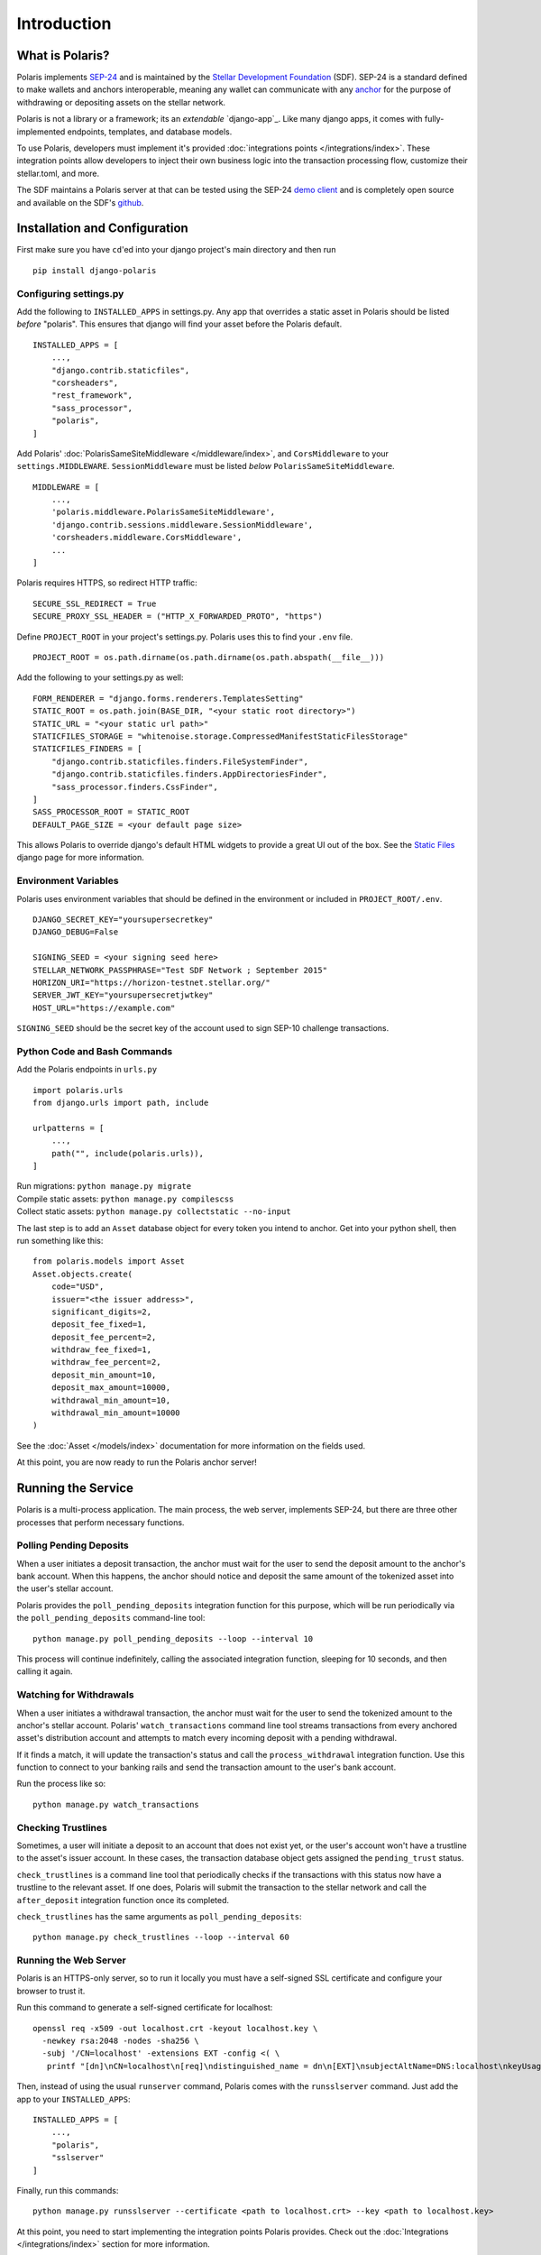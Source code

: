 =====================
Introduction
=====================

What is Polaris?
================

.. _SEP-24: https://github.com/stellar/stellar-protocol/blob/master/ecosystem/sep-0024.md
.. _Stellar Development Foundation: https://www.stellar.org/
.. _github: https://github.com/stellar/django-polaris
.. _example: https://github.com/stellar/django-polaris/tree/master/example
.. _django reusable-app: https://docs.djangoproject.com/en/3.0/intro/reusable-apps/
.. _here: https://stellar-anchor-server.herokuapp.com
.. _anchor: https://www.stellar.org/developers/guides/anchor/
.. _stellar.toml: https://github.com/stellar/stellar-protocol/blob/master/ecosystem/sep-0001.md
.. _demo client: http://sep24.stellar.org/#HOME_DOMAIN=%22https://testanchor.stellar.org%22&TRANSFER_SERVER=%22%22&WEB_AUTH_ENDPOINT=%22%22&USER_SK=%22SBBMVOJQLRJTQISVSUPBI2ZNQLZYNR4ARGWFPDDEL2U7444HPDII4VCX%22&HORIZON_URL=%22https://horizon-testnet.stellar.org%22&ASSET_CODE=%22SRT%22&ASSET_ISSUER=%22%22&EMAIL_ADDRESS=%22%22&STRICT_MODE=false&AUTO_ADVANCE=true&PUBNET=false

Polaris implements SEP-24_ and is maintained by the
`Stellar Development Foundation`_ (SDF). SEP-24 is a standard defined to make
wallets and anchors interoperable, meaning any wallet can communicate with any
anchor_ for the purpose of withdrawing or depositing assets on the stellar network.

Polaris is not a library or a framework; its an `extendable`
`django-app`_.  Like many django apps, it comes with fully-implemented
endpoints, templates, and database models.

To use Polaris, developers must implement it's provided
:doc:`integrations points </integrations/index>`. These integration points
allow developers to inject their own business logic into the transaction
processing flow, customize their stellar.toml, and more.

The SDF maintains a Polaris server at that can be tested using the SEP-24
`demo client`_ and is completely open source and available on the SDF's github_.

Installation and Configuration
==============================

.. _CLI tool: https://github.com/msfeldstein/create-stellar-token
.. _Static Files: https://docs.djangoproject.com/en/2.2/howto/static-files/

First make sure you have ``cd``'ed into your django project's main directory
and then run
::

    pip install django-polaris

Configuring settings.py
^^^^^^^^^^^^^^^^^^^^^^^

Add the following to ``INSTALLED_APPS`` in settings.py. Any app that overrides
a static asset in Polaris should be listed `before` "polaris". This ensures that
django will find your asset before the Polaris default.
::

    INSTALLED_APPS = [
        ...,
        "django.contrib.staticfiles",
        "corsheaders",
        "rest_framework",
        "sass_processor",
        "polaris",
    ]

Add Polaris' :doc:`PolarisSameSiteMiddleware </middleware/index>`,
and ``CorsMiddleware`` to your ``settings.MIDDLEWARE``.
``SessionMiddleware`` must be listed `below` ``PolarisSameSiteMiddleware``.
::

    MIDDLEWARE = [
        ...,
        'polaris.middleware.PolarisSameSiteMiddleware',
        'django.contrib.sessions.middleware.SessionMiddleware',
        'corsheaders.middleware.CorsMiddleware',
        ...
    ]

Polaris requires HTTPS, so redirect HTTP traffic:
::

    SECURE_SSL_REDIRECT = True
    SECURE_PROXY_SSL_HEADER = ("HTTP_X_FORWARDED_PROTO", "https")

Define ``PROJECT_ROOT`` in your project's settings.py. Polaris uses this to
find your ``.env`` file.
::

    PROJECT_ROOT = os.path.dirname(os.path.dirname(os.path.abspath(__file__)))

Add the following to your settings.py as well:
::

    FORM_RENDERER = "django.forms.renderers.TemplatesSetting"
    STATIC_ROOT = os.path.join(BASE_DIR, "<your static root directory>")
    STATIC_URL = "<your static url path>"
    STATICFILES_STORAGE = "whitenoise.storage.CompressedManifestStaticFilesStorage"
    STATICFILES_FINDERS = [
        "django.contrib.staticfiles.finders.FileSystemFinder",
        "django.contrib.staticfiles.finders.AppDirectoriesFinder",
        "sass_processor.finders.CssFinder",
    ]
    SASS_PROCESSOR_ROOT = STATIC_ROOT
    DEFAULT_PAGE_SIZE = <your default page size>

This allows Polaris to override django's default HTML widgets to provide
a great UI out of the box. See the `Static Files`_ django page for more
information.

Environment Variables
^^^^^^^^^^^^^^^^^^^^^

Polaris uses environment variables that should be defined in the
environment or included in ``PROJECT_ROOT/.env``.
::

    DJANGO_SECRET_KEY="yoursupersecretkey"
    DJANGO_DEBUG=False

    SIGNING_SEED = <your signing seed here>
    STELLAR_NETWORK_PASSPHRASE="Test SDF Network ; September 2015"
    HORIZON_URI="https://horizon-testnet.stellar.org/"
    SERVER_JWT_KEY="yoursupersecretjwtkey"
    HOST_URL="https://example.com"

``SIGNING_SEED`` should be the secret key of the account used to sign
SEP-10 challenge transactions.

Python Code and Bash Commands
^^^^^^^^^^^^^^^^^^^^^^^^^^^^^

Add the Polaris endpoints in ``urls.py``
::

    import polaris.urls
    from django.urls import path, include

    urlpatterns = [
        ...,
        path("", include(polaris.urls)),
    ]

| Run migrations: ``python manage.py migrate``
| Compile static assets: ``python manage.py compilescss``
| Collect static assets: ``python manage.py collectstatic --no-input``

The last step is to add an ``Asset`` database object for every token you
intend to anchor. Get into your python shell, then run something like this:
::

    from polaris.models import Asset
    Asset.objects.create(
        code="USD",
        issuer="<the issuer address>",
        significant_digits=2,
        deposit_fee_fixed=1,
        deposit_fee_percent=2,
        withdraw_fee_fixed=1,
        withdraw_fee_percent=2,
        deposit_min_amount=10,
        deposit_max_amount=10000,
        withdrawal_min_amount=10,
        withdrawal_min_amount=10000
    )

See the :doc:`Asset </models/index>` documentation for more information on the fields used.

At this point, you are now ready to run the Polaris anchor server!

Running the Service
===================

Polaris is a multi-process application. The main process, the web server,
implements SEP-24, but there are three other processes that perform necessary
functions.

Polling Pending Deposits
^^^^^^^^^^^^^^^^^^^^^^^^

When a user initiates a deposit transaction, the anchor must wait for the user
to send the deposit amount to the anchor's bank account. When this happens, the
anchor should notice and deposit the same amount of the tokenized asset into the
user's stellar account.

Polaris provides the ``poll_pending_deposits`` integration function for this
purpose, which will be run periodically via the ``poll_pending_deposits`` command-line
tool:
::

    python manage.py poll_pending_deposits --loop --interval 10

This process will continue indefinitely, calling the associated integration
function, sleeping for 10 seconds, and then calling it again.

Watching for Withdrawals
^^^^^^^^^^^^^^^^^^^^^^^^

When a user initiates a withdrawal transaction, the anchor must wait for the
user to send the tokenized amount to the anchor's stellar account. Polaris'
``watch_transactions`` command line tool streams transactions from every
anchored asset's distribution account and attempts to match every incoming
deposit with a pending withdrawal.

If it finds a match, it will update the transaction's status and call
the ``process_withdrawal`` integration function. Use this function to
connect to your banking rails and send the transaction amount to the user's
bank account.

Run the process like so:
::

    python manage.py watch_transactions

Checking Trustlines
^^^^^^^^^^^^^^^^^^^

Sometimes, a user will initiate a deposit to an account that does not exist yet,
or the user's account won't have a trustline to the asset's issuer account. In
these cases, the transaction database object gets assigned the ``pending_trust``
status.

``check_trustlines`` is a command line tool that periodically checks if the
transactions with this status now have a trustline to the relevant asset. If one
does, Polaris will submit the transaction to the stellar network and call the
``after_deposit`` integration function once its completed.

``check_trustlines`` has the same arguments as ``poll_pending_deposits``:
::

    python manage.py check_trustlines --loop --interval 60

Running the Web Server
^^^^^^^^^^^^^^^^^^^^^^

Polaris is an HTTPS-only server, so to run it locally you must have a
self-signed SSL certificate and configure your browser to trust it.

Run this command to generate a self-signed certificate for localhost:
::

    openssl req -x509 -out localhost.crt -keyout localhost.key \
      -newkey rsa:2048 -nodes -sha256 \
      -subj '/CN=localhost' -extensions EXT -config <( \
       printf "[dn]\nCN=localhost\n[req]\ndistinguished_name = dn\n[EXT]\nsubjectAltName=DNS:localhost\nkeyUsage=digitalSignature\nextendedKeyUsage=serverAuth")

Then, instead of using the usual ``runserver`` command, Polaris comes with the
``runsslserver`` command. Just add the app to your ``INSTALLED_APPS``:
::

    INSTALLED_APPS = [
        ...,
        "polaris",
        "sslserver"
    ]

Finally, run this commands:
::

    python manage.py runsslserver --certificate <path to localhost.crt> --key <path to localhost.key>

At this point, you need to start implementing the integration points Polaris
provides. Check out the :doc:`Integrations </integrations/index>` section
for more information.

Contributing
============
To set up the development environment, fork the repository, then:
::

    cd django-polaris
    docker-compose build
    docker-compose up

You should now have a minimal anchor server running on port 8000.
When you make changes locally, the docker containers will restart with the updated code.
Your browser may complain about the service using a self-signed certificate for HTTPS.
You can resolve this by marking the certificate used by the service as trusted.

Testing
^^^^^^^
You can install the dependencies locally in a virtual environment:
::

    pip install pipenv
    cd django-polaris
    pipenv install --dev
    pipenv run pytest -c polaris/pytest.ini

Or, you can simply run the tests from inside the docker container. However,
this may be slower.
::

    docker exec -it server pytest -c polaris/pytest.ini

Submit a PR
^^^^^^^^^^^
After you've made your changes, push them to you a remote branch
and make a Pull Request on the stellar/django-polaris master branch.


